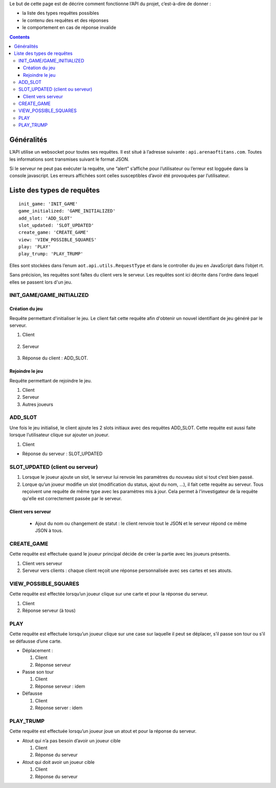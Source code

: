 Le but de cette page est de décrire comment fonctionne l’API du projet,
c’est-à-dire de donner :

-  la liste des types requêtes possibles
-  le contenu des requêtes et des réponses
-  le comportement en cas de réponse invalide

.. contents::


Généralités
===========

L’API utilise un websocket pour toutes ses requêtes. Il est situé à l’adresse
suivante : ``api.arenaoftitans.com``. Toutes les informations sont transmises
suivant le format JSON.

Si le serveur ne peut pas exécuter la requête, une “alert” s’affiche pour
l’utilisateur ou l’erreur est logguée dans la console javascript.  Les erreurs
affichées sont celles susceptibles d’avoir été provoquées par l’utilisateur.


Liste des types de requêtes
===========================

::

    init_game: 'INIT_GAME'
    game_initialized: 'GAME_INITIALIZED'
    add_slot: 'ADD_SLOT'
    slot_updated: 'SLOT_UPDATED'
    create_game: 'CREATE_GAME'
    view: 'VIEW_POSSIBLE_SQUARES'
    play: 'PLAY'
    play_trump: 'PLAY_TRUMP'

Elles sont stockées dans l’enum ``aot.api.utils.RequestType`` et dans le
controller du jeu en JavaScript dans l’objet rt.

Sans précision, les requêtes sont faîtes du client vers le serveur. Les requêtes
sont ici décrite dans l'ordre dans lequel elles se passent lors d'un jeu.

INIT_GAME/GAME_INITIALIZED
--------------------------

Création du jeu
+++++++++++++++

Requête permettant d'initialiser le jeu. Le client fait cette requête afin
d'obtenir un nouvel identifiant de jeu généré par le serveur.

1. Client

  .. literalinclude:: api/requests/init_game.json
     :language: json
     :linenos:

2. Serveur

  .. literalinclude:: api/responses/init_game.json
     :language: json
     :linenos:

3.  Réponse du client : ADD_SLOT.

Rejoindre le jeu
++++++++++++++++

Requête permettant de rejoindre le jeu.

1. Client

   .. literalinclude:: api/requests/join_game.json
      :language: json
      :linenos:

2. Serveur

   .. literalinclude:: api/responses/join_game.json
      :language: json
      :linenos:

3. Autres joueurs

   .. literalinclude:: api/responses/join_game_other_players.json
      :language: json
      :linenos:

ADD_SLOT
--------

Une fois le jeu initialisé, le client ajoute les 2 slots initiaux avec des
requêtes ADD_SLOT. Cette requête est aussi faite lorsque l’utilisateur clique
sur ajouter un joueur.

1. Client

   .. literalinclude:: api/requests/add_slot.json
      :language: json
      :linenos:

-  Réponse du serveur : SLOT_UPDATED

   .. literalinclude:: api/responses/add_slot.json
      :language: json
      :linenos:

SLOT_UPDATED (client ou serveur)
--------------------------------

#. Lorsque le joueur ajoute un slot, le serveur lui renvoie les paramètres du
   nouveau slot si tout c’est bien passé.
#. Lorque qu’un joueur modifie un slot (modification du status, ajout du nom,
   …), il fait cette requête au serveur. Tous reçoivent une requête de même type
   avec les paramètres mis à jour. Cela permet à l'investigateur de la requête
   qu'elle est correctement passée par le serveur.

Client vers serveur
+++++++++++++++++++

   -  Ajout du nom ou changement de statut : le client renvoie tout le JSON et
      le serveur répond ce même JSON à tous.

      .. literalinclude:: api/requests/update_slot.json
         :language: json
         :linenos:


CREATE_GAME
-----------

Cette requête est effectuée quand le joueur principal décide de créer la partie
avec les joueurs présents.

1. Client vers serveur

   .. literalinclude:: api/requests/create_game.json
      :language: json
      :linenos:


2. Serveur vers clients : chaque client reçoit une réponse personnalisée avec
   ses cartes et ses atouts.

   .. literalinclude:: api/responses/create_game.json


VIEW_POSSIBLE_SQUARES
---------------------

Cette requête est effectée lorsqu’un joueur clique sur une carte et pour la
réponse du serveur.

#. Client

   .. literalinclude:: api/requests/view_possible_squares.json
      :language: json
      :linenos:

#. Réponse serveur (à tous)

   .. literalinclude:: api/responses/view_possible_squares.json
      :language: json
      :linenos:

PLAY
----

Cette requête est effectuée lorsqu’un joueur clique sur une case sur laquelle il
peut se déplacer, s’il passe son tour ou s’il se défausse d’une carte.

-  Déplacement :

   #. Client

      .. literalinclude:: api/requests/play_card.json
         :language: json
         :linenos:

   #. Réponse serveur

      .. literalinclude:: api/responses/play_card.json
         :language: json
         :linenos:


-  Passe son tour

   #. Client

      .. literalinclude:: api/requests/pass_turn.json
         :language: json
         :linenos:

   #. Réponse serveur : idem

-  Défausse

   #. Client

      .. literalinclude:: api/requests/discard_card.json
         :language: json
         :linenos:

   #. Réponse server : idem

PLAY_TRUMP
----------

Cette requête est effectuée lorsqu’un joueur joue un atout et pour la réponse du
serveur.

-  Atout qui n’a pas besoin d’avoir un joueur cible

   #. Client

      .. literalinclude:: api/requests/play_trump_no_target.json
            :linenos:
            :language: json

   #. Réponse du serveur

      .. literalinclude:: api/responses/play_trump_no_target.json
            :linenos:
            :language: json

- Atout qui doit avoir un joueur cible

  #. Client

     .. literalinclude:: api/requests/play_trump_with_target.json
            :linenos:
            :language: json

  #. Réponse du serveur

     .. literalinclude:: api/responses/play_trump_with_target.json
            :linenos:
            :language: json
